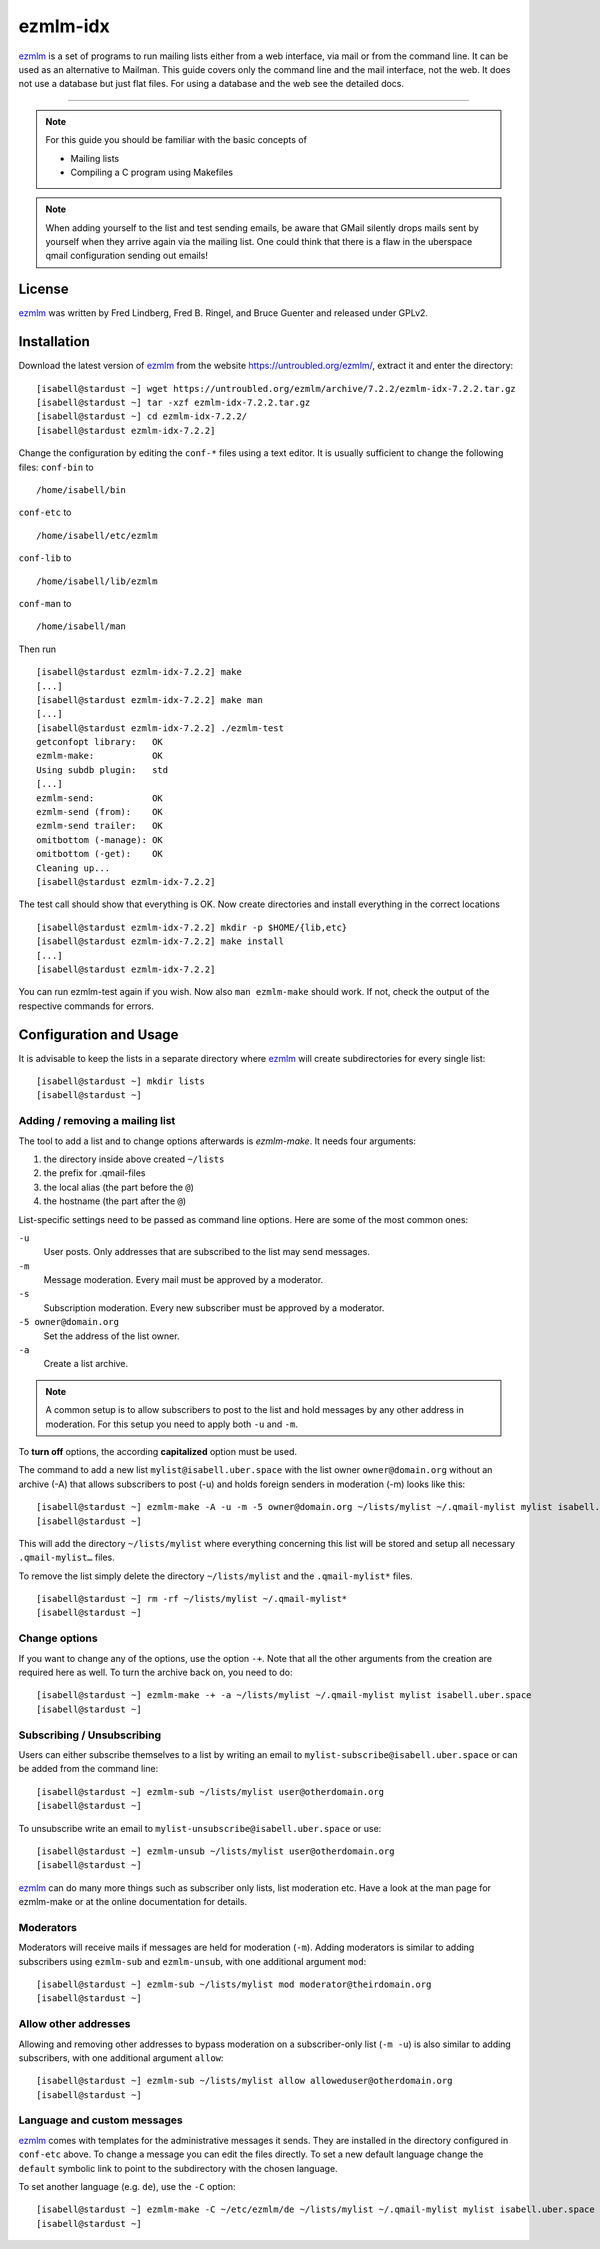 .. highlight:: console

.. author:: Michael Behrisch <oss@behrisch.de>

.. tag:: lang-c
.. tag:: mail
.. tag:: mailinglist

#########
ezmlm-idx
#########

.. tag_list::

ezmlm_ is a set of programs to run mailing lists either from a web interface, via mail or from the command line.
It can be used as an alternative to Mailman.
This guide covers only the command line and the mail interface, not the web. It does not use a database but just
flat files. For using a database and the web see the detailed docs.

----

.. note:: For this guide you should be familiar with the basic concepts of

  * Mailing lists
  * Compiling a C program using Makefiles


.. note:: When adding yourself to the list and test sending emails, be aware that GMail silently drops mails sent by yourself when they arrive again via the mailing list. One could think that there is a flaw in the uberspace qmail configuration sending out emails!


License
=======

ezmlm_ was written by Fred Lindberg, Fred B. Ringel, and Bruce Guenter and released under GPLv2.


Installation
============

Download the latest version of ezmlm_ from the website https://untroubled.org/ezmlm/, extract it and enter the directory:

::

 [isabell@stardust ~] wget https://untroubled.org/ezmlm/archive/7.2.2/ezmlm-idx-7.2.2.tar.gz
 [isabell@stardust ~] tar -xzf ezmlm-idx-7.2.2.tar.gz
 [isabell@stardust ~] cd ezmlm-idx-7.2.2/
 [isabell@stardust ezmlm-idx-7.2.2]

Change the configuration by editing the ``conf-*`` files using a text editor. It is usually sufficient to change the following files: ``conf-bin`` to

::

 /home/isabell/bin

``conf-etc`` to

::

 /home/isabell/etc/ezmlm

``conf-lib`` to

::

 /home/isabell/lib/ezmlm

``conf-man`` to

::

 /home/isabell/man

Then run

::

 [isabell@stardust ezmlm-idx-7.2.2] make
 [...]
 [isabell@stardust ezmlm-idx-7.2.2] make man
 [...]
 [isabell@stardust ezmlm-idx-7.2.2] ./ezmlm-test
 getconfopt library:   OK
 ezmlm-make:           OK
 Using subdb plugin:   std
 [...]
 ezmlm-send:           OK
 ezmlm-send (from):    OK
 ezmlm-send trailer:   OK
 omitbottom (-manage): OK
 omitbottom (-get):    OK
 Cleaning up...
 [isabell@stardust ezmlm-idx-7.2.2]


The test call should show that everything is OK. Now create directories and install everything in the correct locations

::

 [isabell@stardust ezmlm-idx-7.2.2] mkdir -p $HOME/{lib,etc}
 [isabell@stardust ezmlm-idx-7.2.2] make install
 [...]
 [isabell@stardust ezmlm-idx-7.2.2]

You can run ezmlm-test again if you wish. Now also ``man ezmlm-make`` should work.
If not, check the output of the respective commands for errors.


Configuration and Usage
=======================

It is advisable to keep the lists in a separate directory where ezmlm_ will create subdirectories for every single list:

::

 [isabell@stardust ~] mkdir lists
 [isabell@stardust ~]

Adding / removing a mailing list
--------------------------------

The tool to add a list and to change options afterwards is `ezmlm-make`. It needs four arguments:

1. the directory inside above created ``~/lists``
2. the prefix for .qmail-files
3. the local alias (the part before the ``@``)
4. the hostname (the part after the ``@``)

List-specific settings need to be passed as command line options. Here are some of the most common ones:

``-u``
    User posts. Only addresses that are subscribed to the list may send messages.
``-m``
    Message moderation. Every mail must be approved by a moderator.
``-s``
    Subscription moderation. Every new subscriber must be approved by a moderator.
``-5 owner@domain.org``
    Set the address of the list owner.
``-a``
    Create a list archive.

.. note:: A common setup is to allow subscribers to post to the list and hold messages by any other address in moderation. For this setup you need to apply both ``-u`` and ``-m``.

To **turn off** options, the according **capitalized** option must be used.

The command to add a new list ``mylist@isabell.uber.space`` with the list owner ``owner@domain.org`` without an archive (-A) that allows subscribers to post (-u) and holds foreign senders in moderation (-m) looks like this:

::

 [isabell@stardust ~] ezmlm-make -A -u -m -5 owner@domain.org ~/lists/mylist ~/.qmail-mylist mylist isabell.uber.space
 [isabell@stardust ~]

This will add the directory ``~/lists/mylist`` where everything concerning this list will be stored and setup all necessary ``.qmail-mylist…`` files.

To remove the list simply delete the directory ``~/lists/mylist`` and the ``.qmail-mylist*`` files.

::

 [isabell@stardust ~] rm -rf ~/lists/mylist ~/.qmail-mylist*
 [isabell@stardust ~]


Change options
--------------

If you want to change any of the options, use the option ``-+``. Note that all the other arguments from the creation are required here as well. To turn the archive back on, you need to do:

::

 [isabell@stardust ~] ezmlm-make -+ -a ~/lists/mylist ~/.qmail-mylist mylist isabell.uber.space
 [isabell@stardust ~]



Subscribing / Unsubscribing
---------------------------

Users can either subscribe themselves to a list by writing an email to ``mylist-subscribe@isabell.uber.space`` or can be added from the command line:

::

 [isabell@stardust ~] ezmlm-sub ~/lists/mylist user@otherdomain.org
 [isabell@stardust ~]

To unsubscribe write an email to ``mylist-unsubscribe@isabell.uber.space`` or use:

::

 [isabell@stardust ~] ezmlm-unsub ~/lists/mylist user@otherdomain.org
 [isabell@stardust ~]


ezmlm_ can do many more things such as subscriber only lists, list moderation etc. Have a look at the man page for ezmlm-make or at the online documentation for details.



Moderators
----------

Moderators will receive mails if messages are held for moderation (``-m``). Adding moderators is similar to adding subscribers using ``ezmlm-sub`` and ``ezmlm-unsub``, with one additional argument ``mod``:

::

 [isabell@stardust ~] ezmlm-sub ~/lists/mylist mod moderator@theirdomain.org
 [isabell@stardust ~]



Allow other addresses
---------------------

Allowing and removing other addresses to bypass moderation on a subscriber-only list (``-m -u``) is also similar to adding subscribers, with one additional argument ``allow``:

::

 [isabell@stardust ~] ezmlm-sub ~/lists/mylist allow alloweduser@otherdomain.org
 [isabell@stardust ~]


Language and custom messages
----------------------------

ezmlm_ comes with templates for the administrative messages it sends. They are installed in the directory configured in ``conf-etc`` above. To change a message you can edit the files directly. To set a new default language change the ``default`` symbolic link to point to the subdirectory with the chosen language.

To set another language (e.g. ``de``), use the ``-C`` option:

::

 [isabell@stardust ~] ezmlm-make -C ~/etc/ezmlm/de ~/lists/mylist ~/.qmail-mylist mylist isabell.uber.space
 [isabell@stardust ~]



.. _ezmlm: https://untroubled.org/ezmlm/


.. author_list::
